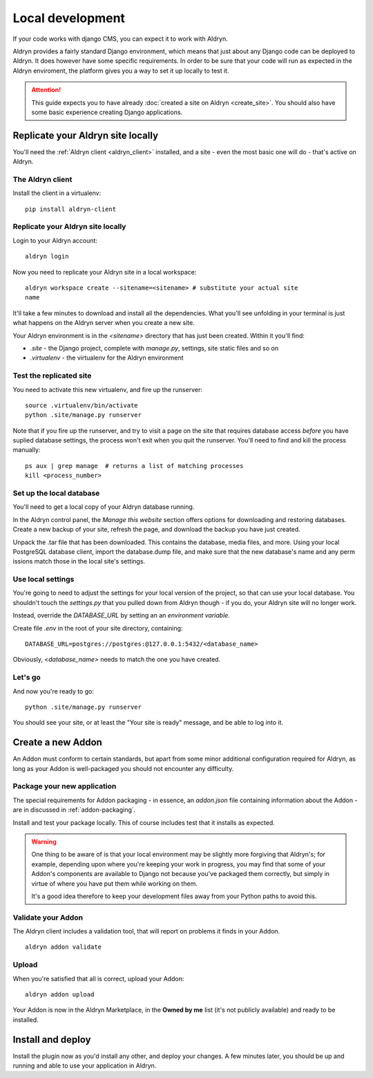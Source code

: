 =================
Local development
=================

If your code works with django CMS, you can expect it to work with Aldryn.

Aldryn provides a fairly standard Django environment, which means that just about any Django code
can be deployed to Aldryn. It does however have some specific requirements. In order to be sure that
your code will run as expected in the Aldryn enviroment, the platform gives you a way to set it up
locally to test it.

.. ATTENTION::
   This guide expects you to have already :doc:`created a site on Aldryn <create_site>`.
   You should also have some basic experience creating Django applications.


Replicate your Aldryn site locally
==================================

You'll need the :ref:`Aldryn client <aldryn_client>` installed, and a site - even the most basic one
will do - that's active on Aldryn.

The Aldryn client
-----------------

Install the client in a virtualenv::

    pip install aldryn-client

Replicate your Aldryn site locally
----------------------------------

Login to your Aldryn account::

    aldryn login

Now you need to replicate your Aldryn site in a local workspace::

    aldryn workspace create --sitename=<sitename> # substitute your actual site
    name

It'll take a few minutes to download and install all the dependencies. What you'll
see unfolding in your terminal is just what happens on the Aldryn server when you
create a new site.

Your Aldryn environment is in the `<sitename>` directory that has just been
created. Within it you'll find:

* `.site` - the Django project, complete with `manage.py`, settings, site static
  files and so on
* `.virtualenv` - the virtualenv for the Aldryn environment

Test the replicated site
------------------------

You need to activate this new virtualenv, and fire up the runserver::

    source .virtualenv/bin/activate
    python .site/manage.py runserver

Note that if you fire up the runserver, and try to visit a page on the site that
requires database access *before* you have suplied database settings, the process
won't exit when you quit the runserver. You'll need to find and kill the process
manually::

    ps aux | grep manage  # returns a list of matching processes
    kill <process_number>

Set up the local database
-------------------------

You'll need to get a local copy of your Aldryn database running.

In the Aldryn control panel, the *Manage this website* section offers options for
downloading and restoring databases. Create a new backup of your site, refresh the
page, and download the backup you have just created.

Unpack the .tar file that has been downloaded. This contains the database, media
files, and more. Using your local PostgreSQL database client, import the
database.dump file, and make sure that the new database's name and any perm
issions match those in the local site's settings.

Use local settings
------------------

You're going to need to adjust the settings for your local version of the project,
so that can use your local database. You shouldn't touch the `settings.py` that
you pulled down from Aldryn though - if you do, your Aldryn site will no longer
work.

Instead, override the `DATABASE_URL` by setting an an *environment variable*.

Create file `.env` in the root of your site directory, containing::

    DATABASE_URL=postgres://postgres:@127.0.0.1:5432/<database_name>

Obviously, `<database_name>` needs to match the one you have created.

..
    If you need to do anything more complex, you can use an environment variable to
    point to a local settings file:
    https://docs.djangoproject.com/en/dev/topics/settings/#designating-the-settings.
    In it, import all the settings from the settings file from Aldryn, and override
    the ones you need it to::

        DJANGO_SETTINGS_MODULE=local_settings

    And your in your local_settings::

        from settings import *
        # override settings as required

Let's go
--------

And now you're ready to go::

    python .site/manage.py runserver

You should see your site, or at least the "Your site is ready" message, and be
able to log into it.

Create a new Addon
==================

An Addon must conform to certain standards, but apart from some minor additional configuration
required for Aldryn, as long as your Addon is well-packaged you should not encounter any difficulty.

..
    For the purposes of this walkthrough, we'll create a basic plugin. See for `custom plugins
    <http://docs.django-cms.org/en/latest/extending_cms/custom_plugins.html>`_ in the django CMS documentation for more information.

    We'll create a new Django application for the plugin::

        python manage.py startapp <some_name>

    This will create a standard Django application structure.

    from cms.plugin_base import CMSPluginBase
    from cms.plugin_pool import plugin_pool
    from cms.models.pluginmodel import CMSPlugin

    class HelloPlugin(CMSPluginBase):
        model = CMSPlugin
        render_template = "hello_plugin.html"

    plugin_pool.register_plugin(HelloPlugin)

    hello_plugin.html:

    <h1>Hello {% if request.user.is_authenticated %}{{ request.user.first_name }} {{
    request.user.last_name}}{% else %}Guest{% endif %}</h1>

Package your new application
----------------------------

The special requirements for Addon packaging - in essence, an `addon.json` file containing
information about the Addon - are in discussed in :ref:`addon-packaging`.

Install and test your package locally. This of course includes test that it installs as expected.

.. WARNING::
    One thing to be aware of is that your local environment may be slightly more forgiving that
    Aldryn's; for example, depending upon where you're keeping your work in progress, you may find
    that some of your Addon's components are available to Django not because you've packaged them
    correctly, but simply in virtue of where you have put them while working on them.

    It's a good idea therefore to keep your development files away from your Python paths to avoid
    this.

Validate your Addon
-------------------

The Aldryn client includes a validation tool, that will report on problems it finds in your Addon.

::

    aldryn addon validate

Upload
------

When you're satisfied that all is correct, upload your Addon::

    aldryn addon upload

Your Addon is now in the Aldryn Marketplace, in the **Owned by me** list (it's not publicly
available) and ready to be installed.

Install and deploy
==================

Install the plugin now as you'd install any other, and deploy your changes. A few minutes later,
you should be up and running and able to use your application in Aldryn.
